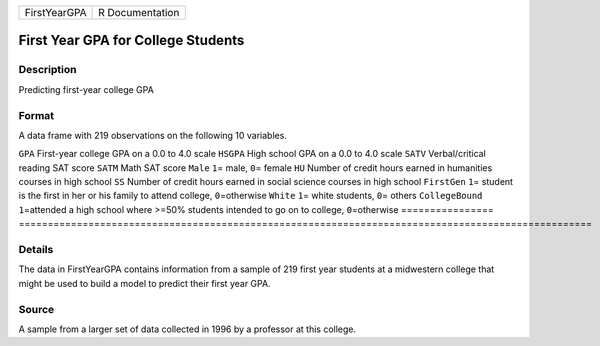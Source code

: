 ============ ===============
FirstYearGPA R Documentation
============ ===============

First Year GPA for College Students
-----------------------------------

Description
~~~~~~~~~~~

Predicting first-year college GPA

Format
~~~~~~

A data frame with 219 observations on the following 10 variables.

================
===================================================================================================
``GPA``          First-year college GPA on a 0.0 to 4.0 scale
``HSGPA``        High school GPA on a 0.0 to 4.0 scale
``SATV``         Verbal/critical reading SAT score
``SATM``         Math SAT score
``Male``         ``1``\ = male, ``0``\ = female
``HU``           Number of credit hours earned in humanities courses in high school
``SS``           Number of credit hours earned in social science courses in high school
``FirstGen``     ``1``\ = student is the first in her or his family to attend college, ``0``\ =otherwise
``White``        ``1``\ = white students, ``0``\ = others
``CollegeBound`` ``1``\ =attended a high school where >=50% students intended to go on to college, ``0``\ =otherwise
\               
================
===================================================================================================

Details
~~~~~~~

The data in FirstYearGPA contains information from a sample of 219 first
year students at a midwestern college that might be used to build a
model to predict their first year GPA.

Source
~~~~~~

A sample from a larger set of data collected in 1996 by a professor at
this college.
